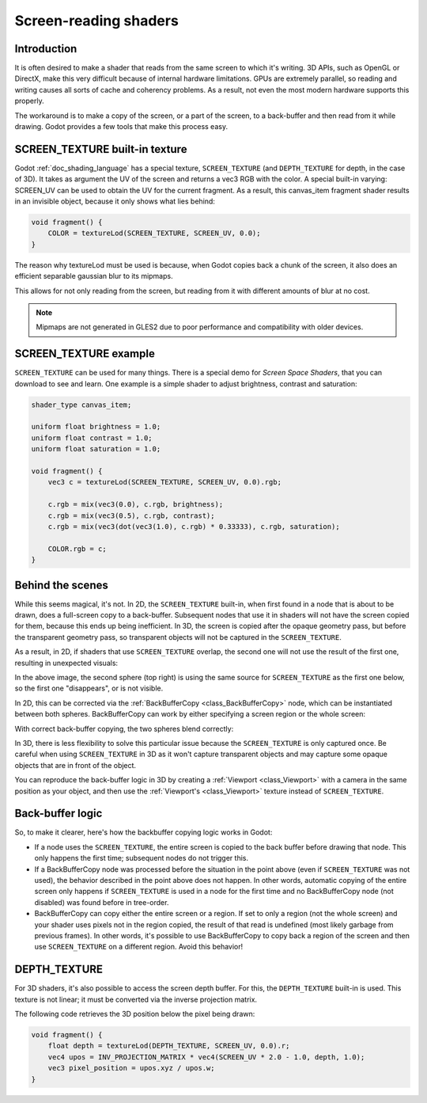 .. _doc_screen-reading_shaders:

Screen-reading shaders
======================

Introduction
~~~~~~~~~~~~

It is often desired to make a shader that reads from the same
screen to which it's writing. 3D APIs, such as OpenGL or DirectX, make this very
difficult because of internal hardware limitations. GPUs are extremely
parallel, so reading and writing causes all sorts of cache and coherency
problems. As a result, not even the most modern hardware supports this
properly.

The workaround is to make a copy of the screen, or a part of the screen,
to a back-buffer and then read from it while drawing. Godot provides a
few tools that make this process easy.

SCREEN_TEXTURE built-in texture
~~~~~~~~~~~~~~~~~~~~~~~~~~~~~~~

Godot :ref:`doc_shading_language` has a special texture, ``SCREEN_TEXTURE`` (and ``DEPTH_TEXTURE`` for depth, in the case of 3D).
It takes as argument the UV of the screen and returns a vec3 RGB with the color. A
special built-in varying: SCREEN_UV can be used to obtain the UV for
the current fragment. As a result, this canvas_item fragment shader results in an invisible object,
because it only shows what lies behind:

.. code-block:: glsl

    void fragment() {
        COLOR = textureLod(SCREEN_TEXTURE, SCREEN_UV, 0.0);
    }

The reason why textureLod must be used is because, when Godot copies back
a chunk of the screen, it also does an efficient separable gaussian blur to its mipmaps.

This allows for not only reading from the screen, but reading from it with different amounts
of blur at no cost.

.. note::

   Mipmaps are not generated in GLES2 due to poor performance and compatibility with older
   devices.

SCREEN_TEXTURE example
~~~~~~~~~~~~~~~~~~~~~~

``SCREEN_TEXTURE`` can be used for many things. There is a
special demo for *Screen Space Shaders*, that you can download to see
and learn. One example is a simple shader to adjust brightness, contrast
and saturation:

.. code-block:: glsl

    shader_type canvas_item;

    uniform float brightness = 1.0;
    uniform float contrast = 1.0;
    uniform float saturation = 1.0;

    void fragment() {
        vec3 c = textureLod(SCREEN_TEXTURE, SCREEN_UV, 0.0).rgb;

        c.rgb = mix(vec3(0.0), c.rgb, brightness);
        c.rgb = mix(vec3(0.5), c.rgb, contrast);
        c.rgb = mix(vec3(dot(vec3(1.0), c.rgb) * 0.33333), c.rgb, saturation);

        COLOR.rgb = c;
    }

Behind the scenes
~~~~~~~~~~~~~~~~~

While this seems magical, it's not. In 2D, the ``SCREEN_TEXTURE`` built-in, when
first found in a node that is about to be drawn, does a full-screen
copy to a back-buffer. Subsequent nodes that use it in
shaders will not have the screen copied for them, because this ends up
being inefficient. In 3D, the screen is copied after the opaque geometry pass,
but before the transparent geometry pass, so transparent objects will not be
captured in the ``SCREEN_TEXTURE``.

As a result, in 2D, if shaders that use ``SCREEN_TEXTURE`` overlap, the second one
will not use the result of the first one, resulting in unexpected
visuals:

.. image:: img/texscreen_demo1.png

In the above image, the second sphere (top right) is using the same
source for ``SCREEN_TEXTURE`` as the first one below, so the first one
"disappears", or is not visible.

In 2D, this can be corrected via the :ref:`BackBufferCopy <class_BackBufferCopy>`
node, which can be instantiated between both spheres. BackBufferCopy can work by
either specifying a screen region or the whole screen:

.. image:: img/texscreen_bbc.png

With correct back-buffer copying, the two spheres blend correctly:

.. image:: img/texscreen_demo2.png

.. warning:

    Materials that use ``SCREEN_TEXTURE`` are considered transparent themselves and
    will not appear in the resulting ``SCREEN_TEXTURE`` of other materials.
    If you plan to instance a scene that uses a material with ``SCREEN_TEXTURE``,
    you will need to use a BackBufferCopy node.

In 3D, there is less flexibility to solve this particular issue because the
``SCREEN_TEXTURE`` is only captured once. Be careful when using
``SCREEN_TEXTURE`` in 3D as it won't capture transparent objects and may capture
some opaque objects that are in front of the object.

You can reproduce the back-buffer logic in 3D by creating a :ref:`Viewport <class_Viewport>`
with a camera in the same position as your object, and then use the
:ref:`Viewport's <class_Viewport>` texture instead of ``SCREEN_TEXTURE``.

Back-buffer logic
~~~~~~~~~~~~~~~~~

So, to make it clearer, here's how the backbuffer copying logic works in
Godot:

-  If a node uses the ``SCREEN_TEXTURE``, the entire screen is copied to the
   back buffer before drawing that node. This only happens the first
   time; subsequent nodes do not trigger this.
-  If a BackBufferCopy node was processed before the situation in the
   point above (even if ``SCREEN_TEXTURE`` was not used), the behavior
   described in the point above does not happen. In other words,
   automatic copying of the entire screen only happens if ``SCREEN_TEXTURE`` is
   used in a node for the first time and no BackBufferCopy node (not
   disabled) was found before in tree-order.
-  BackBufferCopy can copy either the entire screen or a region. If set
   to only a region (not the whole screen) and your shader uses pixels
   not in the region copied, the result of that read is undefined
   (most likely garbage from previous frames). In other words, it's
   possible to use BackBufferCopy to copy back a region of the screen
   and then use ``SCREEN_TEXTURE`` on a different region. Avoid this behavior!


DEPTH_TEXTURE
~~~~~~~~~~~~~

For 3D shaders, it's also possible to access the screen depth buffer. For this,
the ``DEPTH_TEXTURE`` built-in is used. This texture is not linear; it must be
converted via the inverse projection matrix.

The following code retrieves the 3D position below the pixel being drawn:

.. code-block:: glsl

    void fragment() {
        float depth = textureLod(DEPTH_TEXTURE, SCREEN_UV, 0.0).r;
        vec4 upos = INV_PROJECTION_MATRIX * vec4(SCREEN_UV * 2.0 - 1.0, depth, 1.0);
        vec3 pixel_position = upos.xyz / upos.w;
    }
